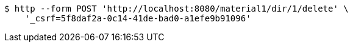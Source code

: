 [source,bash]
----
$ http --form POST 'http://localhost:8080/material1/dir/1/delete' \
    '_csrf=5f8daf2a-0c14-41de-bad0-a1efe9b91096'
----